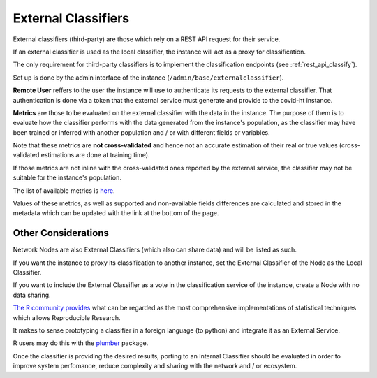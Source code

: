 .. _external_classifiers:

====================
External Classifiers
====================

External classifiers (third-party) are those which rely on a REST API request for their service.

If an external classifier is used as the local classifier, the instance will act as a proxy for classification.

The only requirement for third-party classifiers is to implement the classification endpoints (see :ref:`rest_api_classify`).

Set up is done by the admin interface of the instance (``/admin/base/externalclassifier``).

**Remote User** reffers to the user the instance will use to authenticate its requests to the external classifier. That authentication is done via a token that the external service must generate and provide to the covid-ht instance.

**Metrics** are those to be evaluated on the external classifier with the data in the instance. The purpose of them is to evaluate how the classifier performs with the data generated from the instance's population, as the classifier may have been trained or inferred with another population and / or with different fields or variables.

Note that these metrics are **not cross-validated** and hence not an accurate estimation of their real or true values (cross-validated estimations are done at training time).

If those metrics are not inline with the cross-validated ones reported by the external service, the classifier may not be suitable for the instance's population.

The list of available metrics is `here <docs.scikit-learn>`_.

Values of these metrics, as well as supported and non-available fields differences are calculated and stored in the metadata which can be updated with the link at the bottom of the page.

Other Considerations
====================

Network Nodes are also External Classifiers (which also can share data) and will be listed as such.

If you want the instance to proxy its classification to another instance, set the External Classifier of the Node as the Local Classifier.

If you want to include the External Classifier as a vote in the classification service of the instance, create a Node with no data sharing.

`The R community provides`_ what can be regarded as the most comprehensive implementations of statistical techniques which allows Reproducible Research.

It makes to sense prototyping a classifier in a foreign language (to python) and integrate it as an External Service.

R users may do this with the `plumber`_ package.

Once the classifier is providing the desired results, porting to an Internal Classifier should be evaluated in order to improve system perfomance, reduce complexity and sharing with the network and / or ecosystem.

.. _plumber: https://www.rplumber.io/
.. _The R community provides: https://cloud.r-project.org/web/packages/index.html